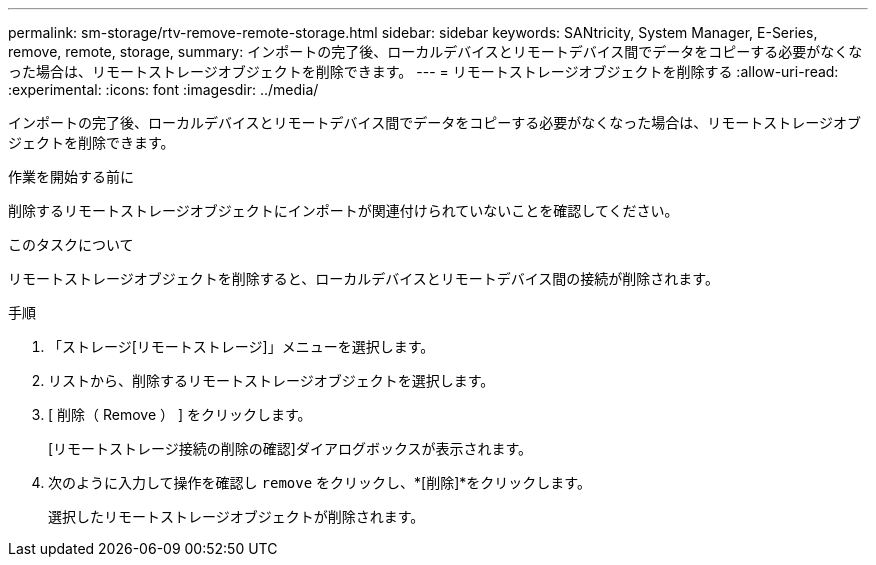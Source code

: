 ---
permalink: sm-storage/rtv-remove-remote-storage.html 
sidebar: sidebar 
keywords: SANtricity, System Manager, E-Series, remove, remote, storage, 
summary: インポートの完了後、ローカルデバイスとリモートデバイス間でデータをコピーする必要がなくなった場合は、リモートストレージオブジェクトを削除できます。 
---
= リモートストレージオブジェクトを削除する
:allow-uri-read: 
:experimental: 
:icons: font
:imagesdir: ../media/


[role="lead"]
インポートの完了後、ローカルデバイスとリモートデバイス間でデータをコピーする必要がなくなった場合は、リモートストレージオブジェクトを削除できます。

.作業を開始する前に
削除するリモートストレージオブジェクトにインポートが関連付けられていないことを確認してください。

.このタスクについて
リモートストレージオブジェクトを削除すると、ローカルデバイスとリモートデバイス間の接続が削除されます。

.手順
. 「ストレージ[リモートストレージ]」メニューを選択します。
. リストから、削除するリモートストレージオブジェクトを選択します。
. [ 削除（ Remove ） ] をクリックします。
+
[リモートストレージ接続の削除の確認]ダイアログボックスが表示されます。

. 次のように入力して操作を確認し `remove` をクリックし、*[削除]*をクリックします。
+
選択したリモートストレージオブジェクトが削除されます。



